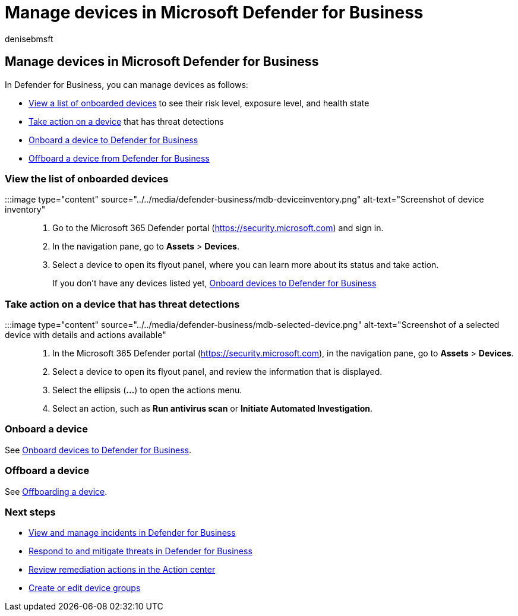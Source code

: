 = Manage devices in Microsoft Defender for Business
:audience: Admin
:author: denisebmsft
:description: Learn how to add, remove, and manage devices in Defender for Business, endpoint protection for small and medium sized businesses.
:f1.keywords: NOCSH
:manager: dansimp
:ms.author: deniseb
:ms.collection: ["SMB", "M365-security-compliance", "m365-initiative-defender-business"]
:ms.date: 09/14/2022
:ms.localizationpriority: medium
:ms.reviewer: shlomiakirav
:ms.service: microsoft-365-security
:ms.subservice: mdb
:ms.topic: how-to
:search.appverid: MET150

== Manage devices in Microsoft Defender for Business

In Defender for Business, you can manage devices as follows:

* <<view-the-list-of-onboarded-devices,View a list of onboarded devices>> to see their risk level, exposure level, and health state
* <<take-action-on-a-device-that-has-threat-detections,Take action on a device>> that has threat detections
* <<onboard-a-device,Onboard a device to Defender for Business>>
* <<offboard-a-device,Offboard a device from Defender for Business>>

=== View the list of onboarded devices

:::image type="content" source="../../media/defender-business/mdb-deviceinventory.png" alt-text="Screenshot of device inventory":::

. Go to the Microsoft 365 Defender portal (https://security.microsoft.com) and sign in.
. In the navigation pane, go to *Assets* > *Devices*.
. Select a device to open its flyout panel, where you can learn more about its status and take action.
+
If you don't have any devices listed yet, xref:mdb-onboard-devices.adoc[Onboard devices to Defender for Business]

=== Take action on a device that has threat detections

:::image type="content" source="../../media/defender-business/mdb-selected-device.png" alt-text="Screenshot of a selected device with details and actions available":::

. In the Microsoft 365 Defender portal (https://security.microsoft.com), in the navigation pane, go to *Assets* > *Devices*.
. Select a device to open its flyout panel, and review the information that is displayed.
. Select the ellipsis (*...*) to open the actions menu.
. Select an action, such as *Run antivirus scan* or *Initiate Automated Investigation*.

=== Onboard a device

See xref:mdb-onboard-devices.adoc[Onboard devices to Defender for Business].

=== Offboard a device

See xref:mdb-offboard-devices.adoc[Offboarding a device].

=== Next steps

* xref:mdb-view-manage-incidents.adoc[View and manage incidents in Defender for Business]
* xref:mdb-respond-mitigate-threats.adoc[Respond to and mitigate threats in Defender for Business]
* xref:mdb-review-remediation-actions.adoc[Review remediation actions in the Action center]
* xref:mdb-create-edit-device-groups.adoc[Create or edit device groups]
